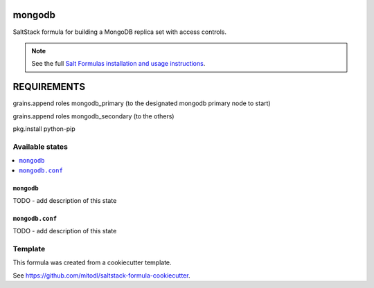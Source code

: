 =======
mongodb
=======

SaltStack formula for building a MongoDB replica set with access controls.

.. note::

    See the full `Salt Formulas installation and usage instructions
    <http://docs.saltstack.com/en/latest/topics/development/conventions/formulas.html>`_.

============
REQUIREMENTS
============

grains.append roles mongodb_primary (to the designated mongodb primary node to start)

grains.append roles mongodb_secondary (to the others)

pkg.install python-pip



Available states
================

.. contents::
    :local:

``mongodb``
-----------

TODO - add description of this state

``mongodb.conf``
----------------

TODO - add description of this state


Template
========

This formula was created from a cookiecutter template.

See https://github.com/mitodl/saltstack-formula-cookiecutter.
